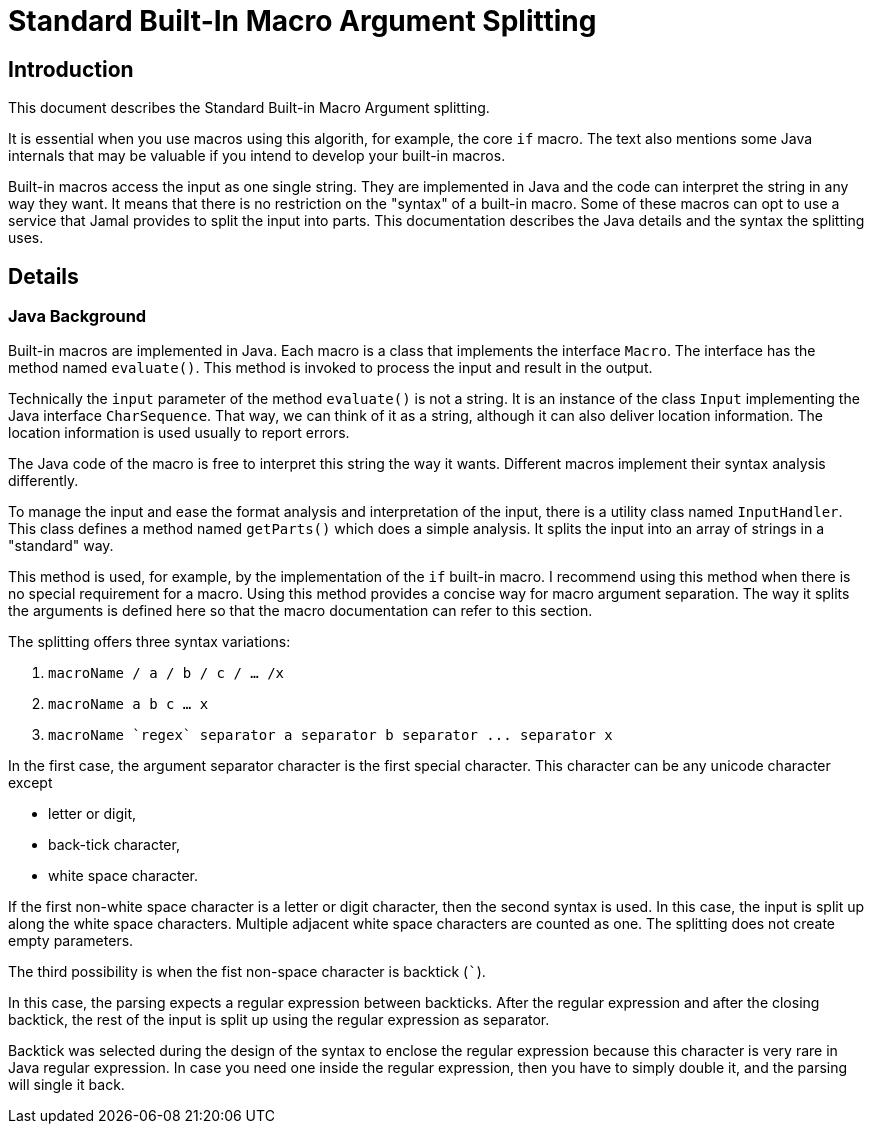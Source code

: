 = Standard Built-In Macro Argument Splitting

== Introduction
This document describes the Standard Built-in Macro Argument splitting.

It is essential when you use macros using this algorith, for example, the core `if` macro.
The text also mentions some Java internals that may be valuable if you intend to develop your built-in macros.

Built-in macros access the input as one single string.
They are implemented in Java and the code can interpret the string in any way they want.
It means that there is no restriction on the "syntax" of a built-in macro.
Some of these macros can opt to use a service that Jamal provides to split the input into parts.
This documentation describes the Java details and the syntax the splitting uses.

== Details

=== Java Background

Built-in macros are implemented in Java.
Each macro is a class that implements the interface `Macro`.
The interface has the method named `evaluate()`.
This method is invoked to process the input and result in the output.

Technically the `input` parameter of the method `evaluate()` is not a string.
It is an instance of the class `Input` implementing the Java interface `CharSequence`.
That way, we can think of it as a string, although it can also deliver location information.
The location information is used usually to report errors.

The Java code of the macro is free to interpret this string the way it wants.
Different macros implement their syntax analysis differently.

To manage the input and ease the format analysis and interpretation of the input, there is a utility class named `InputHandler`.
This class defines a method named `getParts()` which does a simple analysis.
It splits the input into an array of strings in a "standard" way.

This method is used, for example, by the implementation of the `if` built-in macro.
I recommend using this method when there is no special requirement for a macro.
Using this method provides a concise way for macro argument separation.
The way it splits the arguments is defined here so that the macro documentation can refer to this section.

The splitting offers three syntax variations:

1. `macroName / a / b / c / ... /x`

2. `macroName   a   b   c   ...  x`

3.  `++macroName `regex` separator a separator b separator ... separator x++`

In the first case, the argument separator character is the first special character.
This character can be any unicode character except

* letter or digit,

* back-tick character,

* white space character.

If the first non-white space character is a letter or digit character, then the second syntax is used.
In this case, the input is split up along the white space characters.
Multiple adjacent white space characters are counted as one.
The splitting does not create empty parameters.

The third possibility is when the fist non-space character is backtick (`++`++`).

In this case, the parsing expects a regular expression between backticks.
After the regular expression and after the closing backtick, the rest of the input is split up using the regular expression as separator.

Backtick was selected during the design of the syntax to enclose the regular expression because this character is very rare in Java regular expression.
In case you need one inside the regular expression, then you have to simply double it, and the parsing will single it back.

